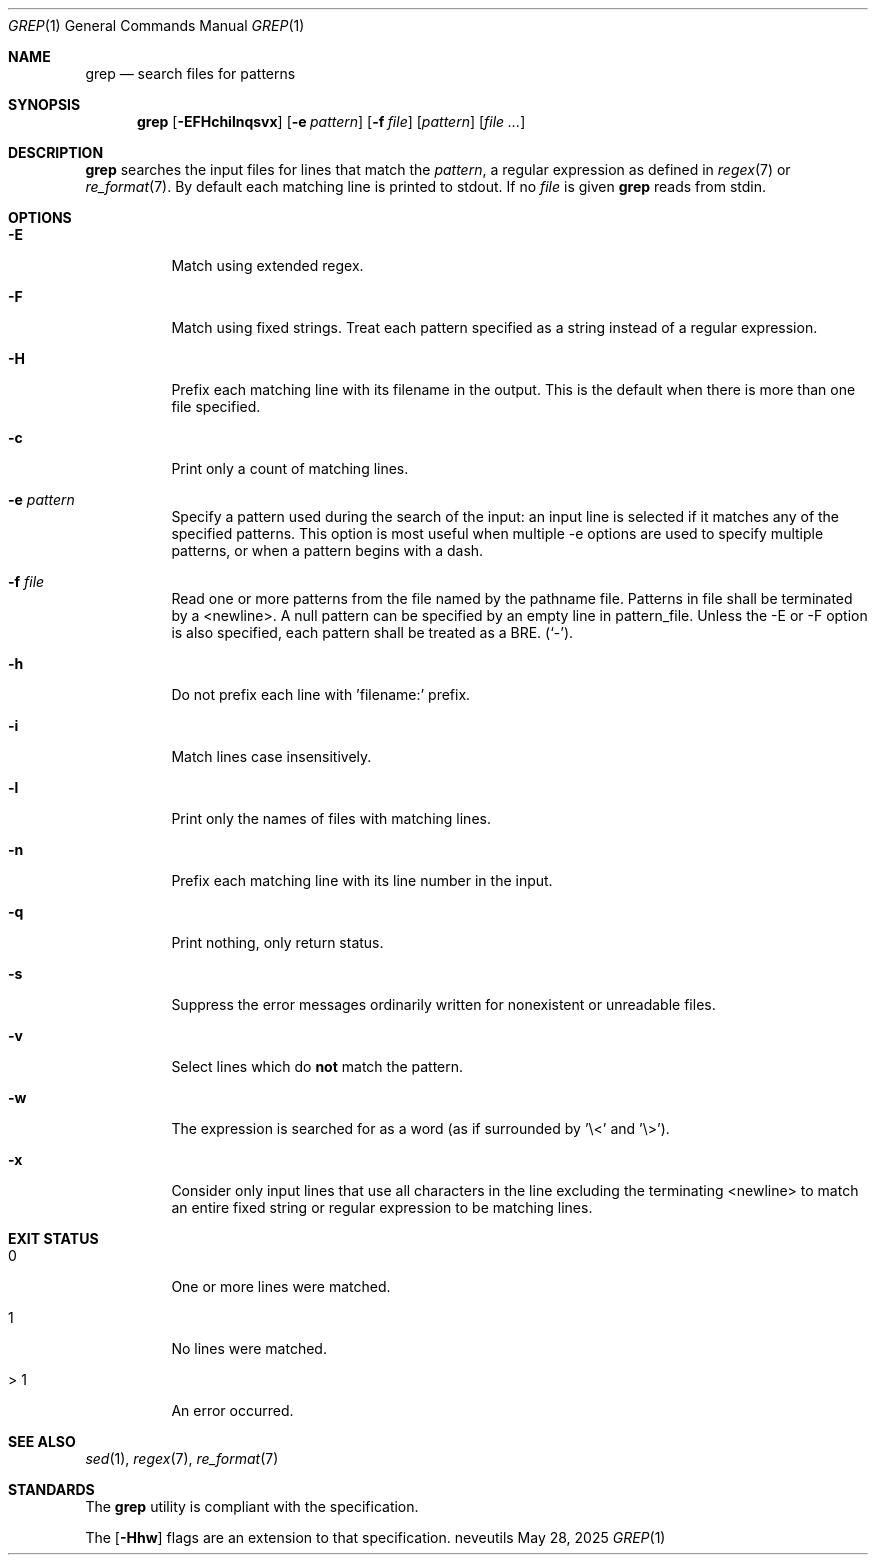 .Dd May 28, 2025
.Dt GREP 1
.Os neveutils
.Sh NAME
.Nm grep
.Nd search files for patterns
.Sh SYNOPSIS
.Nm
.Op Fl EFHchilnqsvx
.Op Fl e Ar pattern
.Op Fl f Ar file
.Op Ar pattern
.Op Ar file ...
.Sh DESCRIPTION
.Nm
searches the input files for lines that match the
.Ar pattern ,
a regular expression as defined in
.Xr regex 7 or
.Xr re_format 7 .
By default each matching line is printed to stdout.
If no
.Ar file
is given
.Nm
reads from stdin.
.Sh OPTIONS
.Bl -tag -width Ds
.It Fl E
Match using extended regex.
.It Fl F
Match using fixed strings.
Treat each pattern specified as a string instead of a regular
expression.
.It Fl H
Prefix each matching line with its filename in the output.
This is the default when there is more than one file specified.
.It Fl c
Print only a count of matching lines.
.It Fl e Ar pattern
Specify a pattern used during the search of the input: an input
line is selected if it matches any of the specified patterns.
This option is most useful when multiple -e options are used to
specify multiple patterns, or when a pattern begins with a dash.
.It Fl f Ar file
Read one or more patterns from the file named by the pathname file.
Patterns in file shall be terminated by a <newline>.
A null pattern can be specified by an empty line in pattern_file.
Unless the -E or -F option is also specified, each pattern shall be
treated as a BRE.
(`-').
.It Fl h
Do not prefix each line with 'filename:' prefix.
.It Fl i
Match lines case insensitively.
.It Fl l
Print only the names of files with matching lines.
.It Fl n
Prefix each matching line with its line number in the input.
.It Fl q
Print nothing, only return status.
.It Fl s
Suppress the error messages ordinarily written for nonexistent or unreadable
files.
.It Fl v
Select lines which do
.Sy not
match the pattern.
.It Fl w
The expression is searched for as a word (as if surrounded by '\\<' and '\\>').
.It Fl x
Consider only input lines that use all characters in the line excluding the
terminating <newline> to match an entire fixed string or regular expression to
be matching lines.
.El
.Sh EXIT STATUS
.Bl -tag -width Ds
.It 0
One or more lines were matched.
.It 1
No lines were matched.
.It > 1
An error occurred.
.El
.Sh SEE ALSO
.Xr sed 1 ,
.Xr regex 7 ,
.Xr re_format 7
.Sh STANDARDS
The
.Nm
utility is compliant with the
.St -p1003.1-2013
specification.
.Pp
The
.Op Fl Hhw
flags are an extension to that specification.
